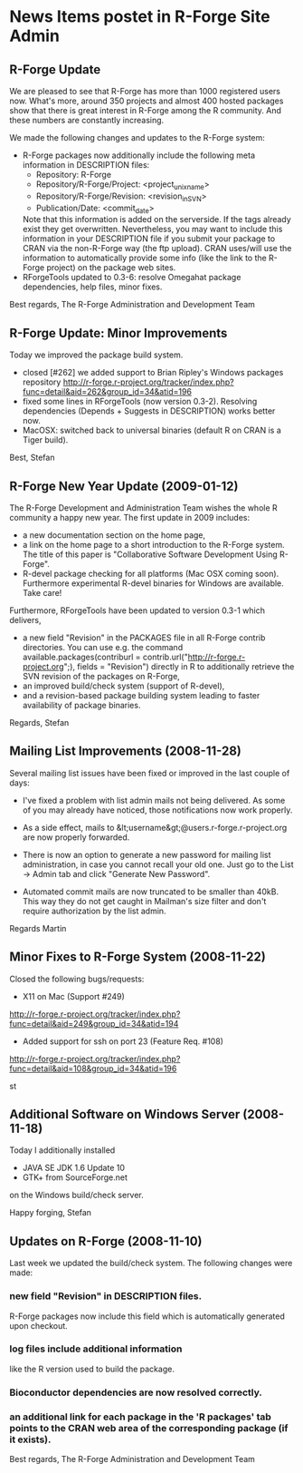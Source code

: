 * News Items postet in R-Forge Site Admin

** R-Forge Update
   We are pleased to see that R-Forge has more than 1000
   registered users now. What's more, around 350 projects and
   almost 400 hosted packages show that there is great interest in
   R-Forge among the R community. And these numbers are constantly
   increasing. 
   
   We made the following changes and updates to the R-Forge system:
   
   - R-Forge packages now additionally include the following meta
     information in DESCRIPTION files:
       - Repository: R-Forge
       - Repository/R-Forge/Project: <project_unix_name>
       - Repository/R-Forge/Revision: <revision_in_SVN>
       - Publication/Date: <commit_date>
     Note that this information is added on the serverside. If the
     tags already exist they get overwritten. Nevertheless, you may
     want to include this information in your DESCRIPTION file if you
     submit your package to CRAN via the non-R-Forge way (the ftp
     upload). CRAN uses/will use the information to automatically provide
     some info (like the link to the R-Forge project) on the package
     web sites.
   - RForgeTools updated to 0.3-6: resolve Omegahat package
     dependencies, help files, minor fixes.

   Best regards,
   The R-Forge Administration and Development Team

** R-Forge Update: Minor Improvements 
   Today we improved the package build system.
   - closed [#262] we added support to Brian Ripley's Windows packages repository
     http://r-forge.r-project.org/tracker/index.php?func=detail&aid=262&group_id=34&atid=196 
   - fixed some lines in RForgeTools (now version 0.3-2). Resolving
     dependencies (Depends + Suggests in DESCRIPTION) works better
     now.
   - MacOSX: switched back to universal binaries (default R on CRAN
     is a Tiger build).

   Best,
   Stefan

** R-Forge New Year Update (2009-01-12)

   The R-Forge Development and Administration Team wishes the whole R community a happy new year. The first update in 2009 includes:
   - a new documentation section on the home page,
   - a link on the home page to a short introduction to the R-Forge system. The title of this paper is "Collaborative Software Development Using R-Forge".
   - R-devel package checking for all platforms (Mac OSX coming soon). Furthermore experimental R-devel binaries for Windows are available. Take care!
   
   Furthermore, RForgeTools have been updated to version 0.3-1 which delivers,
   - a new field "Revision" in the PACKAGES file in all R-Forge contrib directories. You can use e.g. the command available.packages(contriburl = contrib.url("http://r-forge.r-project.org";), fields = "Revision") directly in R to additionally retrieve the SVN revision of the packages on R-Forge,
   - an improved build/check system (support of R-devel),
   - and a revision-based package building system leading to faster availability of package binaries.
   
   Regards,
   Stefan

** Mailing List Improvements (2008-11-28)

   Several mailing list issues have been fixed or improved in the last couple of days:
   
   - I've fixed a problem with list admin mails not being delivered. As some of you may already have noticed, those notifications now work properly.
   
   - As a side effect, mails to &lt;username&gt;@users.r-forge.r-project.org are now properly forwarded.
   
   - There is now an option to generate a new password for mailing list administration, in case you cannot recall your old one. Just go to the List -> Admin tab and click "Generate New Password".
   
   - Automated commit mails are now truncated to be smaller than 40kB. This way they do not get caught in Mailman's size filter and don't require authorization by the list admin.

   Regards
   Martin

** Minor Fixes to R-Forge System (2008-11-22)
Closed the following bugs/requests:

- X11 on Mac (Support #249)
http://r-forge.r-project.org/tracker/index.php?func=detail&aid=249&group_id=34&atid=194
- Added support for ssh on port 23 (Feature Req. #108)
http://r-forge.r-project.org/tracker/index.php?func=detail&aid=108&group_id=34&atid=196

st

** Additional Software on Windows Server (2008-11-18)

   Today I additionally installed
   - JAVA SE JDK 1.6 Update 10
   - GTK+ from SourceForge.net
   on the Windows build/check server.

   Happy forging,
   Stefan

** Updates on R-Forge (2008-11-10)

   Last week we updated the build/check system. The following changes
   were made:

*** new field "Revision" in DESCRIPTION files.
    R-Forge packages now include this field which is automatically generated upon checkout.
    
*** log files include additional information 
    like the R version used to build the package.

*** Bioconductor dependencies are now resolved correctly.
*** an additional link for each package in the 'R packages' tab points to the CRAN web area of the corresponding package (if it exists).

   Best regards,
   The R-Forge Administration and Development Team


